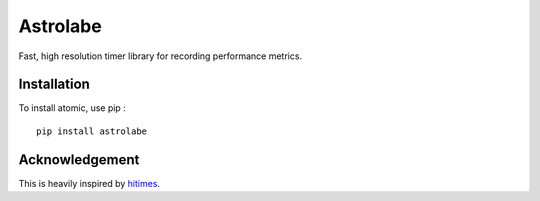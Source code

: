=========
Astrolabe
=========

Fast, high resolution timer library for recording performance metrics.

Installation
============

To install atomic, use pip : ::

    pip install astrolabe


Acknowledgement
===============

This is heavily inspired by `hitimes <https://github.com/copiousfreetime/hitimes/>`_.
